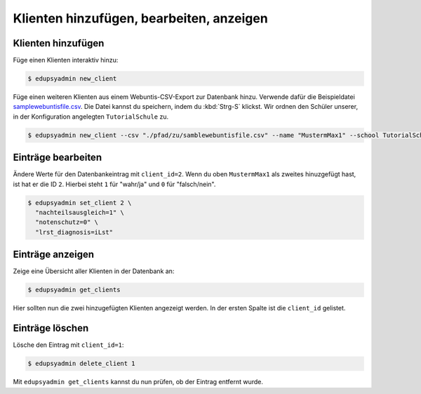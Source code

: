 Klienten hinzufügen, bearbeiten, anzeigen
=========================================

Klienten hinzufügen
-------------------

Füge einen Klienten interaktiv hinzu:

.. code-block:: console

    $ edupsyadmin new_client

Füge einen weiteren Klienten aus einem Webuntis-CSV-Export zur Datenbank hinzu.
Verwende dafür die Beispieldatei `samplewebuntisfile.csv
<https://raw.githubusercontent.com/LKirst/edupsyadmin/refs/heads/main/docs/_static/samplewebuntisfile.csv>`_.
Die Datei kannst du speichern, indem du :kbd:`Strg-S` klickst. Wir ordnen den
Schüler unserer, in der Konfiguration angelegten ``TutorialSchule`` zu.

.. code-block:: console

    $ edupsyadmin new_client --csv "./pfad/zu/samblewebuntisfile.csv" --name "MustermMax1" --school TutorialSchule

Einträge bearbeiten
-------------------

Ändere Werte für den Datenbankeintrag mit ``client_id=2``. Wenn du oben
``MustermMax1`` als zweites hinuzgefügt hast, ist hat er die ID ``2``. Hierbei
steht ``1`` für "wahr/ja" und ``0`` für "falsch/nein".

.. code-block:: console

    $ edupsyadmin set_client 2 \
      "nachteilsausgleich=1" \
      "notenschutz=0" \
      "lrst_diagnosis=iLst"

Einträge anzeigen
-----------------

Zeige eine Übersicht aller Klienten in der Datenbank an:

.. code-block:: console

    $ edupsyadmin get_clients

Hier sollten nun die zwei hinzugefügten Klienten angezeigt werden. In der
ersten Spalte ist die ``client_id`` gelistet.

Einträge löschen
----------------

Lösche den Eintrag mit ``client_id=1``:

.. code-block:: console

    $ edupsyadmin delete_client 1

Mit ``edupsyadmin get_clients`` kannst du nun prüfen, ob der Eintrag entfernt wurde.
